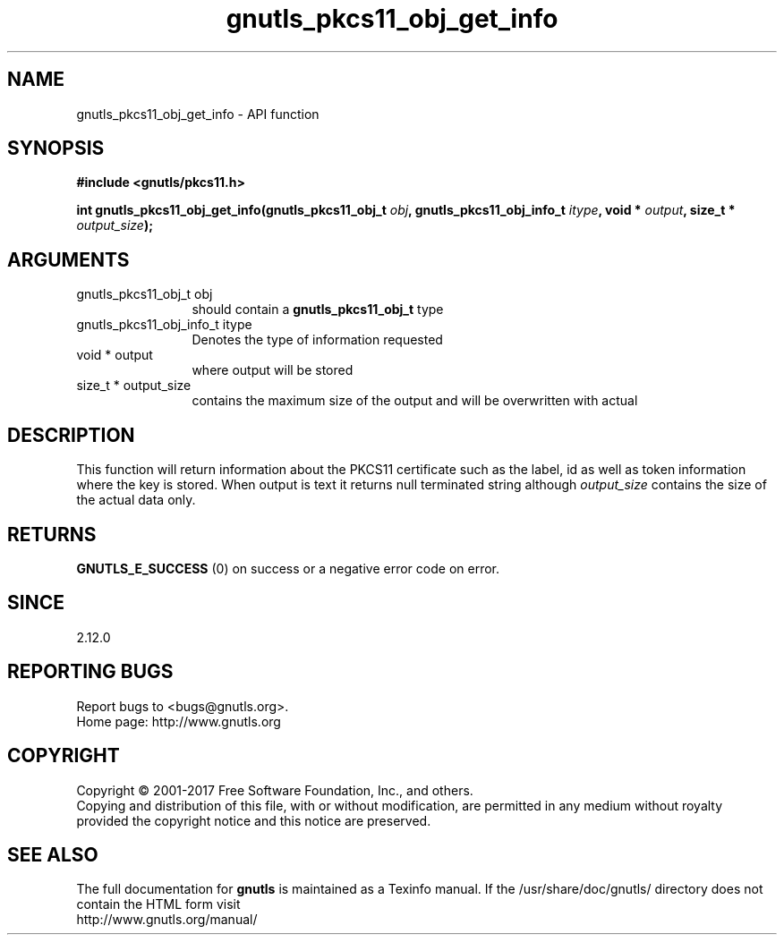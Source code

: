 .\" DO NOT MODIFY THIS FILE!  It was generated by gdoc.
.TH "gnutls_pkcs11_obj_get_info" 3 "3.5.14" "gnutls" "gnutls"
.SH NAME
gnutls_pkcs11_obj_get_info \- API function
.SH SYNOPSIS
.B #include <gnutls/pkcs11.h>
.sp
.BI "int gnutls_pkcs11_obj_get_info(gnutls_pkcs11_obj_t " obj ", gnutls_pkcs11_obj_info_t " itype ", void * " output ", size_t * " output_size ");"
.SH ARGUMENTS
.IP "gnutls_pkcs11_obj_t obj" 12
should contain a \fBgnutls_pkcs11_obj_t\fP type
.IP "gnutls_pkcs11_obj_info_t itype" 12
Denotes the type of information requested
.IP "void * output" 12
where output will be stored
.IP "size_t * output_size" 12
contains the maximum size of the output and will be overwritten with actual
.SH "DESCRIPTION"
This function will return information about the PKCS11 certificate
such as the label, id as well as token information where the key is
stored. When output is text it returns null terminated string
although  \fIoutput_size\fP contains the size of the actual data only.
.SH "RETURNS"
\fBGNUTLS_E_SUCCESS\fP (0) on success or a negative error code on error.
.SH "SINCE"
2.12.0
.SH "REPORTING BUGS"
Report bugs to <bugs@gnutls.org>.
.br
Home page: http://www.gnutls.org

.SH COPYRIGHT
Copyright \(co 2001-2017 Free Software Foundation, Inc., and others.
.br
Copying and distribution of this file, with or without modification,
are permitted in any medium without royalty provided the copyright
notice and this notice are preserved.
.SH "SEE ALSO"
The full documentation for
.B gnutls
is maintained as a Texinfo manual.
If the /usr/share/doc/gnutls/
directory does not contain the HTML form visit
.B
.IP http://www.gnutls.org/manual/
.PP
